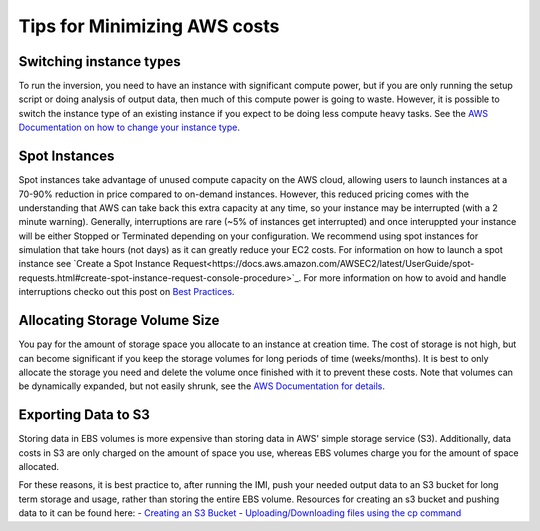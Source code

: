 Tips for Minimizing AWS costs
=============================

Switching instance types
------------------------
To run the inversion, you need to have an instance with significant compute power, but if you are only running the setup script or doing analysis of output data, then much of this compute power is going to waste. However, it is possible to switch the instance type of an existing instance if you expect to be doing less compute heavy tasks. See the `AWS Documentation on how to change your instance type <https://docs.aws.amazon.com/AWSEC2/latest/UserGuide/ec2-instance-resize.html>`_.

Spot Instances
--------------
Spot instances take advantage of unused compute capacity on the AWS cloud, allowing users to launch instances at a 70-90% reduction in price compared to on-demand instances. However, this reduced pricing comes with the understanding that AWS can take back this extra capacity at any time, so your instance may be interrupted (with a 2 minute warning). Generally, interruptions are rare (~5% of instances get interrupted) and once interuppted your instance will be either Stopped or Terminated depending on your configuration. We recommend using spot instances for simulation that take hours (not days) as it can greatly reduce your EC2 costs. For information on how to launch a spot instance see `Create a Spot Instance Request<https://docs.aws.amazon.com/AWSEC2/latest/UserGuide/spot-requests.html#create-spot-instance-request-console-procedure>`_. For more information on how to avoid and handle interruptions checko out this post on `Best Practices <https://aws.amazon.com/blogs/compute/best-practices-for-handling-ec2-spot-instance-interruptions/>`_.

Allocating Storage Volume Size
------------------------------
You pay for the amount of storage space you allocate to an instance at creation time. The cost of storage is not high, but can become significant if you keep the storage volumes for long periods of time (weeks/months). It is best to only allocate the storage you need and delete the volume once finished with it to prevent these costs. Note that volumes can be dynamically expanded, but not easily shrunk, see the `AWS Documentation for details <https://docs.aws.amazon.com/AWSEC2/latest/UserGuide/requesting-ebs-volume-modifications.html>`_.

Exporting Data to S3
--------------------
Storing data in EBS volumes is more expensive than storing data in AWS' simple storage service (S3). Additionally, data costs in S3 are only charged on the amount of space you use, whereas EBS volumes charge you for the amount of space allocated.

For these reasons, it is best practice to, after running the IMI, push your needed output data to an S3 bucket for long term storage and usage, rather than storing the entire EBS volume. Resources for creating an s3 bucket and pushing data to it can be found here:
- `Creating an S3 Bucket <https://docs.aws.amazon.com/AmazonS3/latest/userguide/create-bucket-overview.html>`_
- `Uploading/Downloading files using the cp command <https://docs.aws.amazon.com/cli/latest/userguide/cli-services-s3-commands.html#using-s3-commands-managing-objects-copy>`_
